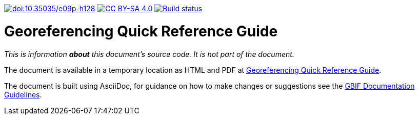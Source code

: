 https://doi.org/10.35035/e09p-h128[image:https://zenodo.org/badge/DOI/10.35035/e09p-h128.svg[doi:10.35035/e09p-h128]]
https://creativecommons.org/licenses/by-sa/4.0/[image:https://img.shields.io/badge/License-CC%20BY%2D-SA%204.0-lightgrey.svg[CC BY-SA 4.0]]
https://builds.gbif.org/job/doc-georeferencing-quick-reference-guide/[image:https://builds.gbif.org/job/doc-georeferencing-quick-reference-guide/badge/icon[Build status]]

= Georeferencing Quick Reference Guide

_This is information *about* this document's source code.  It is not part of the document._

The document is available in a temporary location as HTML and PDF at https://docs.gbif-uat.org/georeferencing-quick-reference-guide/en/[Georeferencing Quick Reference Guide].

The document is built using AsciiDoc, for guidance on how to make changes or suggestions see the https://docs.gbif.org/documentation-guidelines/[GBIF Documentation Guidelines].
